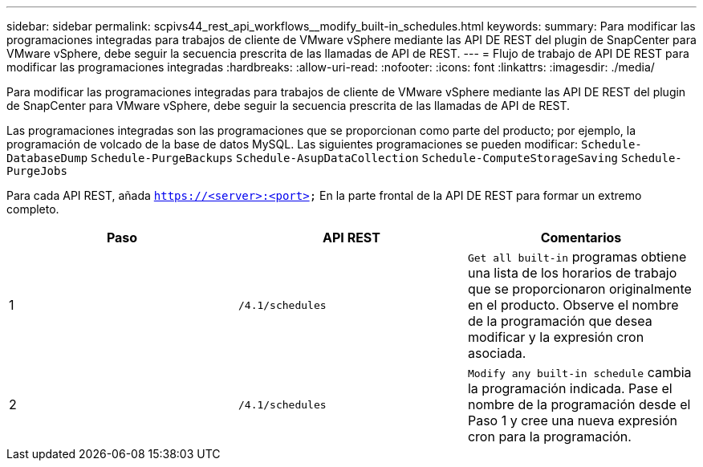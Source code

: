 ---
sidebar: sidebar 
permalink: scpivs44_rest_api_workflows__modify_built-in_schedules.html 
keywords:  
summary: Para modificar las programaciones integradas para trabajos de cliente de VMware vSphere mediante las API DE REST del plugin de SnapCenter para VMware vSphere, debe seguir la secuencia prescrita de las llamadas de API de REST. 
---
= Flujo de trabajo de API DE REST para modificar las programaciones integradas
:hardbreaks:
:allow-uri-read: 
:nofooter: 
:icons: font
:linkattrs: 
:imagesdir: ./media/


[role="lead"]
Para modificar las programaciones integradas para trabajos de cliente de VMware vSphere mediante las API DE REST del plugin de SnapCenter para VMware vSphere, debe seguir la secuencia prescrita de las llamadas de API de REST.

Las programaciones integradas son las programaciones que se proporcionan como parte del producto; por ejemplo, la programación de volcado de la base de datos MySQL. Las siguientes programaciones se pueden modificar:
`Schedule-DatabaseDump`
`Schedule-PurgeBackups`
`Schedule-AsupDataCollection`
`Schedule-ComputeStorageSaving`
`Schedule-PurgeJobs`

Para cada API REST, añada `https://<server>:<port>` En la parte frontal de la API DE REST para formar un extremo completo.

|===
| Paso | API REST | Comentarios 


| 1 | `/4.1/schedules` | `Get all built-in` programas obtiene una lista de los horarios de trabajo que se proporcionaron originalmente en el producto.
Observe el nombre de la programación que desea modificar y la expresión cron asociada. 


| 2 | `/4.1/schedules` | `Modify any built-in schedule` cambia la programación indicada.
Pase el nombre de la programación desde el Paso 1 y cree una nueva expresión cron para la programación. 
|===